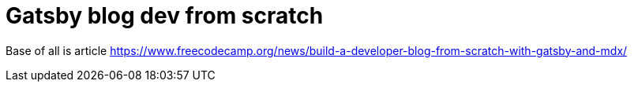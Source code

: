 = Gatsby blog dev from scratch

Base of all is article https://www.freecodecamp.org/news/build-a-developer-blog-from-scratch-with-gatsby-and-mdx/
